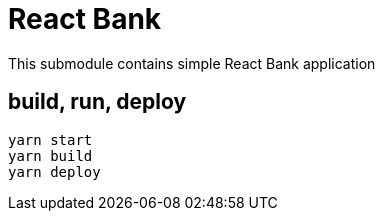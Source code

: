 = React Bank

This submodule contains simple React Bank application

== build, run, deploy

[source,bash]
yarn start
yarn build
yarn deploy

